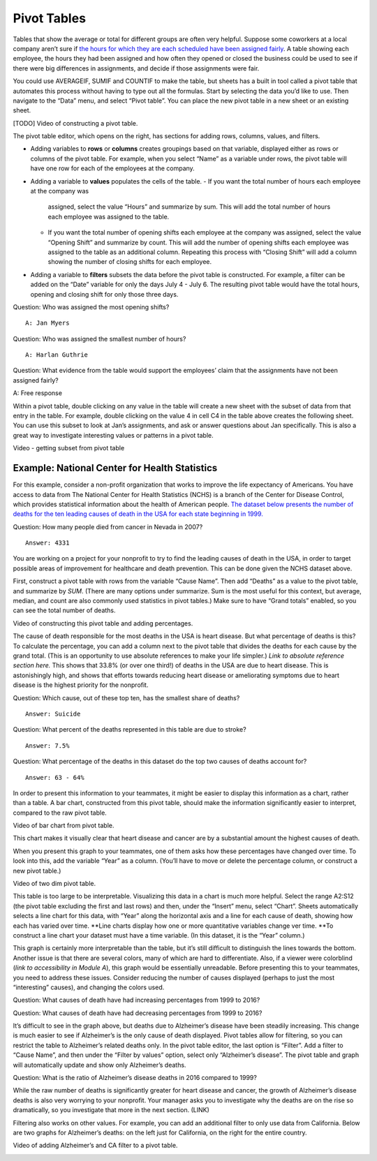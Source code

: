 .. Copyright (C)  Google, Runestone Interactive LLC
   This work is licensed under the Creative Commons Attribution-ShareAlike 4.0
   International License. To view a copy of this license, visit
   http://creativecommons.org/licenses/by-sa/4.0/.

.. _pivot_tables:

Pivot Tables
============

Tables that show the average or total for different groups are often very
helpful. Suppose some coworkers at a local company aren’t sure if `the hours for
which they are each scheduled have been assigned fairly
<https://drive.google.com/open?id=1XnI8Z8UZJxzHeUAly7Qj2I5i1ZCxIs13YR72LcXYQjc>`__.
A table showing each employee, the hours they had been assigned and how often
they opened or closed the business could be used to see if there were big
differences in assignments, and decide if those assignments were fair.


.. image:: figures/employee_table.png


You could use AVERAGEIF, SUMIF and COUNTIF to make the table, but sheets has a
built in tool called a pivot table that automates this process without having to
type out all the formulas. Start by selecting the data you’d like to use. Then
navigate to the “Data” menu, and select “Pivot table”. You can place the new
pivot table in a new sheet or an existing sheet.

[TODO] Video of constructing a pivot table.

The pivot table editor, which opens on the right, has sections for adding rows,
columns, values, and filters.

-  Adding variables to **rows** or **columns** creates groupings based on that
   variable, displayed either as rows or columns of the pivot table. For
   example, when you select “Name” as a variable under rows, the pivot table
   will have one row for each of the employees at the company.
-  Adding a variable to **values** populates the cells of the table.
   -  If you want the total number of hours each employee at the company was
      assigned, select the value “Hours” and summarize by sum. This will add the
      total number of hours each employee was assigned to the table.
   -  If you want the total number of opening shifts each employee at the
      company was assigned, select the value “Opening Shift” and summarize by
      count. This will add the number of opening shifts each employee was
      assigned to the table as an additional column. Repeating this process with
      “Closing Shift” will add a column showing the number of closing shifts for
      each employee.
-  Adding a variable to **filters** subsets the data before the pivot table is
   constructed. For example, a filter can be added on the “Date” variable for
   only the days July 4 - July 6. The resulting pivot table would have the total
   hours, opening and closing shift for only those three days.


.. image:: figures/adding_a_variable_pivot.png


Question: Who was assigned the most opening shifts?

::

   A: Jan Myers

Question: Who was assigned the smallest number of hours?

::

   A: Harlan Guthrie

Question: What evidence from the table would support the employees’
claim that the assignments have not been assigned fairly?

A: Free response

Within a pivot table, double clicking on any value in the table will create a
new sheet with the subset of data from that entry in the table. For example,
double clicking on the value 4 in cell C4 in the table above creates the
following sheet. You can use this subset to look at Jan’s assignments, and ask
or answer questions about Jan specifically. This is also a great way to
investigate interesting values or patterns in a pivot table.

Video - getting subset from pivot table


.. image:: figures/jan_meyers.png


Example: National Center for Health Statistics
----------------------------------------------

For this example, consider a non-profit organization that works to improve the
life expectancy of Americans. You have access to data from The National Center
for Health Statistics (NCHS) is a branch of the Center for Disease Control,
which provides statistical information about the health of American people.
`The dataset below presents the number of deaths for the ten leading causes of
death in the USA for each state beginning in 1999.
<https://drive.google.com/open?id=1-_73K_54Q7Sil-ErcRGRz2Y7GJ8Aimrcd26xqY44s4Q>`__


.. image:: figures/leading_cause_of_death.png


Question: How many people died from cancer in Nevada in 2007?

::

   Answer: 4331

You are working on a project for your nonprofit to try to find the leading
causes of death in the USA, in order to target possible areas of improvement for
healthcare and death prevention. This can be done given the NCHS dataset above.

First, construct a pivot table with rows from the variable “Cause Name”. Then
add “Deaths” as a value to the pivot table, and summarize by *SUM*. (There are
many options under summarize. Sum is the most useful for this context, but
average, median, and count are also commonly used statistics in pivot tables.)
Make sure to have “Grand totals” enabled, so you can see the total number of
deaths.

Video of constructing this pivot table and adding percentages.


.. image:: figures/death_sums.png


The cause of death responsible for the most deaths in the USA is heart disease.
But what percentage of deaths is this? To calculate the percentage, you can add
a column next to the pivot table that divides the deaths for each cause by the
grand total. (This is an opportunity to use absolute references to make your
life simpler.) *Link to absolute reference section here.* This shows that 33.8%
(or over one third!) of deaths in the USA are due to heart disease. This is
astonishingly high, and shows that efforts towards reducing heart disease or
ameliorating symptoms due to heart disease is the highest priority for the
nonprofit.

Question: Which cause, out of these top ten, has the smallest share of deaths?

::

   Answer: Suicide

Question: What percent of the deaths represented in this table are due to
stroke?

::

   Answer: 7.5%

Question: What percentage of the deaths in this dataset do the top two causes of
deaths account for?

::

   Answer: 63 - 64%

In order to present this information to your teammates, it might be easier to
display this information as a chart, rather than a table. A bar chart,
constructed from this pivot table, should make the information significantly
easier to interpret, compared to the raw pivot table.

Video of bar chart from pivot table.


.. image:: figures/death_bar_chart.png


This chart makes it visually clear that heart disease and cancer are by a
substantial amount the highest causes of death.

When you present this graph to your teammates, one of them asks how these
percentages have changed over time. To look into this, add the variable “Year”
as a column. (You’ll have to move or delete the percentage column, or construct
a new pivot table.)

Video of two dim pivot table.


.. image:: figures/two_dim_pivot_table.png


This table is too large to be interpretable. Visualizing this data in a chart is
much more helpful. Select the range A2:S12 (the pivot table excluding the first
and last rows) and then, under the “Insert” menu, select “Chart”. Sheets
automatically selects a line chart for this data, with “Year” along the
horizontal axis and a line for each cause of death, showing how each has varied
over time. \**Line charts display how one or more quantitative variables change
ver time. \**To construct a line chart your dataset must have a time variable.
(In this dataset, it is the “Year” column.)


.. image:: figures/line_chart.png


This graph is certainly more interpretable than the table, but it’s still
difficult to distinguish the lines towards the bottom. Another issue is that
there are several colors, many of which are hard to differentiate. Also, if a
viewer were colorblind (*link to accessibility in Module A*), this graph would
be essentially unreadable. Before presenting this to your teammates, you need to
address these issues. Consider reducing the number of causes displayed (perhaps
to just the most “interesting” causes), and changing the colors used.

Question: What causes of death have had increasing percentages from 1999 to
2016?

Question: What causes of death have had decreasing percentages from 1999 to
2016?

It’s difficult to see in the graph above, but deaths due to Alzheimer’s disease
have been steadily increasing. This change is much easier to see if Alzheimer’s
is the only cause of death displayed. Pivot tables allow for filtering, so you
can restrict the table to Alzheimer’s related deaths only. In the pivot table
editor, the last option is “Filter”. Add a filter to “Cause Name”, and then
under the “Filter by values” option, select only “Alzheimer’s disease”. The
pivot table and graph will automatically update and show only Alzheimer’s
deaths.

Question: What is the ratio of Alzheimer’s disease deaths in 2016
compared to 1999?

While the raw number of deaths is significantly greater for heart disease and
cancer, the growth of Alzheimer’s disease deaths is also very worrying to your
nonprofit. Your manager asks you to investigate why the deaths are on the rise
so dramatically, so you investigate that more in the next section. (LINK)

Filtering also works on other values. For example, you can add an additional
filter to only use data from California. Below are two graphs for Alzheimer’s
deaths: on the left just for California, on the right for the entire country.

Video of adding Alzheimer’s and CA filter to a pivot table.

.. image:: figures/alzheimers_california.png
   :width: 49%

.. image:: figures/alzheimers.png
   :width: 49%
